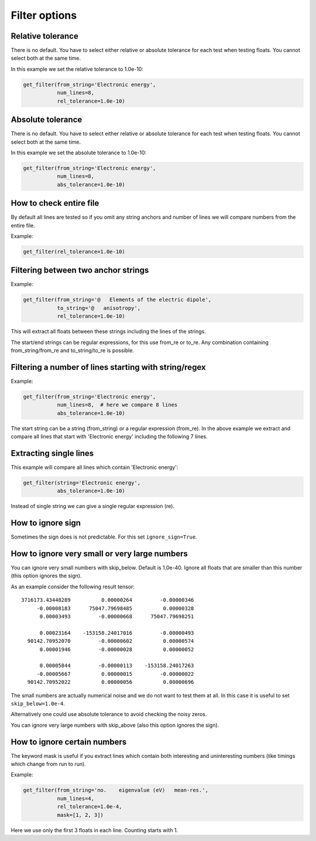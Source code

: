 

Filter options
==============


Relative tolerance
------------------

There is no default. You have to select either relative or absolute tolerance
for each test when testing floats. You cannot select both at the same time.

In this example we set the relative tolerance to 1.0e-10:

.. code-block:: python

  get_filter(from_string='Electronic energy',
             num_lines=8,
             rel_tolerance=1.0e-10)


Absolute tolerance
------------------

There is no default. You have to select either relative or absolute tolerance
for each test when testing floats. You cannot select both at the same time.

In this example we set the absolute tolerance to 1.0e-10:

.. code-block:: python

  get_filter(from_string='Electronic energy',
             num_lines=8,
             abs_tolerance=1.0e-10)


How to check entire file
------------------------

By default all lines are tested so if you omit any string anchors and number of
lines we will compare numbers from the entire file.

Example:

.. code-block:: python

  get_filter(rel_tolerance=1.0e-10)


Filtering between two anchor strings
------------------------------------

Example:

.. code-block:: python

  get_filter(from_string='@   Elements of the electric dipole',
             to_string='@   anisotropy',
             rel_tolerance=1.0e-10)

This will extract all floats between these strings including the lines of the
strings.

The start/end strings can be regular expressions, for this use from_re or
to_re. Any combination containing from_string/from_re and to_string/to_re is
possible.


Filtering a number of lines starting with string/regex
------------------------------------------------------

Example:

.. code-block:: python

  get_filter(from_string='Electronic energy',
             num_lines=8,  # here we compare 8 lines
             abs_tolerance=1.0e-10)

The start string can be a string (from_string) or a regular expression
(from_re).  In the above example we extract and compare all lines that start
with 'Electronic energy' including the following 7 lines.


Extracting single lines
-----------------------

This example will compare all lines which contain 'Electronic energy':

.. code-block:: python

  get_filter(string='Electronic energy',
             abs_tolerance=1.0e-10)

Instead of single string we can give a single regular expression (re).


How to ignore sign
------------------

Sometimes the sign does is not predictable. For this set ``ignore_sign=True``.


How to ignore very small or very large numbers
----------------------------------------------

You can ignore very small numbers with skip_below.
Default is 1.0e-40. Ignore all floats that are smaller than this number
(this option ignores the sign).

As an example consider the following result tensor::

        3716173.43448289          0.00000264         -0.00000346
             -0.00008183      75047.79698485          0.00000328
              0.00003493         -0.00000668      75047.79698251

              0.00023164    -153158.24017016         -0.00000493
          90142.70952070         -0.00000602          0.00000574
              0.00001946         -0.00000028          0.00000052

              0.00005844         -0.00000113    -153158.24017263
             -0.00005667          0.00000015         -0.00000022
          90142.70952022          0.00000056          0.00000696

The small numbers are actually numerical noise and we do not want to test them
at all. In this case it is useful to set ``skip_below=1.0e-4``.

Alternatively one could use absolute tolerance to avoid checking the noisy
zeros.

You can ignore very large numbers with skip_above (also this option ignores
the sign).


How to ignore certain numbers
-----------------------------

The keyword mask is useful if you extract lines which contain both interesting
and uninteresting numbers (like timings which change from run to run).

Example:

.. code-block:: python

  get_filter(from_string='no.    eigenvalue (eV)   mean-res.',
             num_lines=4,
             rel_tolerance=1.0e-4,
             mask=[1, 2, 3])

Here we use only the first 3 floats in each line. Counting starts with 1.
